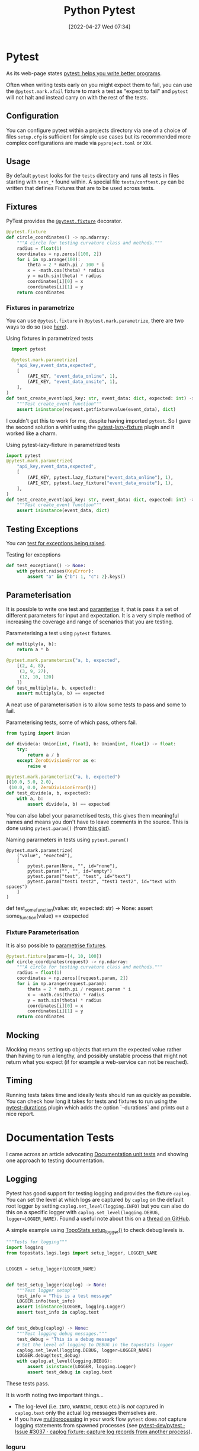 :PROPERTIES:
:ID:       3cca0dfd-0c82-4685-b9ed-6314f7c8b78f
:mtime:    20231231095334 20230728104728 20230721140504 20230329222932 20230324154925 20230227200312 20230227155044 20230207144419 20230103103309 20221212233350
:ctime:    20221212233350
:END:
#+TITLE: Python Pytest
#+DATE: [2022-04-27 Wed 07:34]
#+FILETAGS: :python:programming:testing:

* Pytest

As its web-page states [[https://docs.pytest.org/en/7.0.x/][pytest: helps you write better programs]].

Often when writing tests early on you might expect them to fail, you can use the ~@pytest.mark.xfail~ fixture to mark a
test as "expect to fail" and ~pytest~ will not halt and instead carry on with the rest of the tests.

** Configuration

You can configure pytest within a projects directory via one of a choice of files ~setup.cfg~ is sufficient for simple
use cases but its recommended more complex configurations are made via ~pyproject.toml~ or ~XXX~.

** Usage

By default ~pytest~ looks for the ~tests~ directory and runs all tests in files starting with ~test_*~ found within. A
special file ~tests/conftest.py~ can be written that defines Fixtures that are to be used across tests.

** Fixtures

PyTest provides the [[https://docs.pytest.org/en/7.1.x/how-to/fixtures.html][~@pytest.fixture~]] decorator.

#+BEGIN_SRC python :eval no
  @pytest.fixture
  def circle_coordinates() -> np.ndarray:
      """A circle for testing curvature class and methods."""
      radius = float(1)
      coordinates = np.zeros([100, 2])
      for i in np.arange(100):
          theta = 2 * math.pi / 100 * i
          x = -math.cos(theta) * radius
          y = math.sin(theta) * radius
          coordinates[i][0] = x
          coordinates[i][1] = y
      return coordinates
#+END_SRC

*** Fixtures in parametrize

You can use ~@pytest.fixture~ in ~@pytest.mark.parametrize~, there are two ways to do so (see [[https://stackoverflow.com/questions/42014484/pytest-using-fixtures-as-arguments-in-parametrize][here]]).

#+CAPTION: Using fixtures in parametrized tests
#+NAME: pytest-fixture-parametrize
#+begin_src python
  import pytest

  @pytest.mark.parametrize(
    "api_key,event_data,expected",
    [
        (API_KEY, "event_data_online", 1),
        (API_KEY, "event_data_onsite", 1),
    ],
)
def test_create_event(api_key: str, event_data: dict, expected: int) -> None:
    """Test create_event function"""
    assert isinstance(request.getfixturevalue(event_data), dict)

#+end_src

I couldn't get this to work for me, despite having imported ~pytest~. So I gave the second solution a whirl using the
[[https://github.com/tvorog/pytest-lazy-fixture][pytest-lazy-fixture]] plugin and it worked like a charm.

#+CAPTION: Using pytest-lazy-fixture in parametrized tests
#+NAME: pytest-lazyfixture-parametrize
#+begin_src python
import pytest
@pytest.mark.parametrize(
    "api_key,event_data,expected",
    [
        (API_KEY, pytest.lazy_fixture("event_data_online"), 1),
        (API_KEY, pytest.lazy_fixture("event_data_onsite"), 1),
    ],
)
def test_create_event(api_key: str, event_data: dict, expected: int) -> None:
    """Test create_event function"""
    assert isinstance(event_data, dict)
#+end_src

** Testing Exceptions

You can [[https://docs.pytest.org/en/stable/reference/reference.html#pytest.raises][test for exceptions being raised]].

#+CAPTION: Testing for exceptions
#+NAME: pytest-exceptions
#+BEGIN_SRC python :eval no
  def test_exceptions() -> None:
      with pytest.raises(KeyError):
          assert "a" in {"b": 1, "c": 2}.keys()
#+END_SRC

** Parameterisation

It is possible to write one test and [[https://docs.pytest.org/en/7.1.x/how-to/parametrize.html][paramterise]] it, that is pass it a set of different parameters for input and
expectation. It is a very simple method of increasing the coverage and range of scenarios that you are testing.

#+CAPTION: Parameterising a test using ~pytest~ fixtures.
#+NAME: pytest-fixture
#+BEGIN_SRC python :eval no
def multiply(a, b):
    return a * b

@pytest.mark.parameterize("a, b, expected",
    [(2, 4, 8),
     (3, 9, 27),
     (12, 10, 120)
    ])
def test_multiply(a, b, expected):
    assert multiply(a, b) == expected
#+END_SRC

A neat use of parameterisation is to allow some tests to pass and some to fail.

#+CAPTION: Parameterising tests, some of which pass, others fail.
#+NAME: pytest-fixture-pass-fail
#+BEGIN_SRC python :eval no
  from typing import Union

  def divide(a: Union[int, float], b: Union[int, float]) -> float:
      try:
          return a / b
      except ZeroDivisionError as e:
          raise e

  @pytest.mark.parameterize("a, b, expected")
  [(10.0, 5.0, 2.0),
   (10.0, 0.0, ZeroDivisionError())]
  def test_divide(a, b, expected):
      with a, b:
          assert divide(a, b) == expected
#+END_SRC

You can also label your parametrised tests, this gives them meaningful names and means you don't have to leave comments
in the source. This is done using ~pytest.param()~ (from [[https://gist.github.com/danjac/72e00f39d53702de9c20553a941a8343][this gist]]).

#+CAPTION: Naming pararmeters in tests using ~pytest.param()~
#+NAME: pytest-ficture-naming
#+begin_src
@pytest.mark.parametrize(
    ("value", "exected"),
    [
        pytest.param(None, "", id="none"),
        pytest.param("", "", id="empty")
        pytest.param("test", "test", id="text")
        pytest.param("test1 test2", "test1 test2", id="text with spaces")
    ]
)
#+end_src
def test_some_function(value: str, expected: str) -> None:
    assert some_function(value) == exepected

*** Fixture Parameterisation

It is also possible to [[https://docs.pytest.org/en/7.1.x/how-to/fixtures.html#fixture-parametrize][parametrise fixtures]].

#+BEGIN_SRC python :eval no
@pytest.fixture(params=[4, 10, 100])
def circle_coordinates(request) -> np.ndarray:
    """A circle for testing curvature class and methods."""
    radius = float(1)
    coordinates = np.zeros([request.param, 2])
    for i in np.arange(request.param):
        theta = 2 * math.pi / request.param * i
        x = -math.cos(theta) * radius
        y = math.sin(theta) * radius
        coordinates[i][0] = x
        coordinates[i][1] = y
    return coordinates
#+END_SRC

** Mocking

Mocking means setting up objects that return the expected value rather than having to run a lengthy, and possibly
unstable process that might not return what you expect (if for example a web-service can not be reached).

** Timing

Running tests takes time and ideally tests should run as quickly as possible. You can check how long it takes for tests
and fixtures to run using the [[https://github.com/blake-r/pytest-durations][pytest-durations]] plugin which adds the option `--durations` and prints out a nice report.

* Documentation Tests

I came across an article advocating [[https://simonwillison.net/2018/Jul/28/documentation-unit-tests/][Documentation unit tests]] and showing one approach to testing documentation.

** Logging

Pytest has good support for testing logging and provides the fixture ~caplog~. You can set the level at which logs are
captured by ~caplog~ on the default root logger by setting ~caplog.set_level(logging.INFO)~ but you can also do this on
a specific logger with ~caplog.set_level(logging.DEBUG, logger=LOGGER_NAME)~. Found a useful note about this on a [[https://github.com/pytest-dev/pytest/issues/7335#issuecomment-1319008772][thread
on GitHub]].

A simple example using [[https://github.com/AFM-SPM/TopoStats/blob/main/topostats/logs/logs.py][TopoStats setup_logger()]] to check debug levels is.

#+begin_src python
"""Tests for logging"""
import logging
from topostats.logs.logs import setup_logger, LOGGER_NAME


LOGGER = setup_logger(LOGGER_NAME)


def test_setup_logger(caplog) -> None:
    """Test logger setup"""
    test_info = "This is a test message"
    LOGGER.info(test_info)
    assert isinstance(LOGGER, logging.Logger)
    assert test_info in caplog.text


def test_debug(caplog) -> None:
    """Test logging debug messages."""
    test_debug = "This is a debug message"
    # Set the level of logging to DEBUG in the topostats logger
    caplog.set_level(logging.DEBUG, logger=LOGGER_NAME)
    LOGGER.debug(test_debug)
    with caplog.at_level(logging.DEBUG):
        assert isinstance(LOGGER, logging.Logger)
        assert test_debug in caplog.text
#+end_src

These tests pass.

It is worth noting two important things...

+ The log-level (i.e. ~INFO~, ~WARNING~, ~DEBUG~ etc.) is /not/ captured in ~caplog.text~ only the actual log messages
  themselves are.
+ If you have [[id:077cb9b0-a54e-45b0-abdf-1b8a5bb63aa9][multiprocessing]] in your work flow ~pytest~ does /not/ capture logging statements from spawned processes
  (see [[https://github.com/pytest-dev/pytest/issues/3037][pytest-dev/pytest · Issue #3037 · caplog fixture: capture log records from another process]]).

*** loguru

Note that loguru does [[https://github.com/Delgan/loguru/issues/59][not work with pytest caplog]], but a simple solution is provided in the [[https://loguru.readthedocs.io/en/latest/resources/migration.html#replacing-caplog-fixture-from-pytest-library][documentation]] which
redefines the ~caplog~ fixture.


* Plugins

There are lots of PyTest plugins/extensions.

** pytest-mpl

** pytest-regtest

** pytest-benchmark

** pytest-check

** pytest-monkeytype

[[https://github.com/mariusvniekerk/pytest-monkeytype][pytest-monkeytype]] is a plugin that facilitates running [[https://github.com/Instagram/MonkeyType][MonkeyType]] which generates run-time types of function arguments
and return values.  These can be applied to existing code to apply Typehints.

* Links

+ [[https://docs.pytest.org/en/7.0.x/][pytest: helps you write better programs]]
+ [[https://docs.pytest.org/en/7.1.x/how-to/parametrize.html][How to parametrize fixtures and test functions]]
+ [[https://docs.pytest.org/en/7.1.x/how-to/fixtures.html][How to use fixtures — pytest documentation]]
+ [[https://docs.pytest.org/en/7.1.x/how-to/logging.html][How to manage logging — pytest documentation]]
+ [[https://docs.pytest.org/en/latest/how-to/capture-stdout-stderr.html][How to capture stdout/stderr output — pytest documentation]]

** Mocking

+ [[https://docs.getmoto.org/en/latest/][Moto: Mock AWS Services — Moto 4.1.14.dev documentation]]
